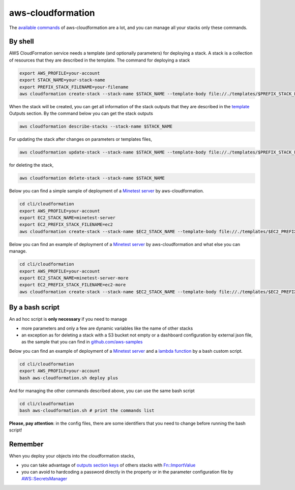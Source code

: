 aws-cloudformation
##################

The `available commands <https://docs.aws.amazon.com/cli/latest/reference/cloudformation/index.html>`_ of aws-cloudformation are a lot,
and you can manage all your stacks only these commands.

By shell
********

AWS CloudFormation service needs a template (and optionally parameters) for deploying a stack. A stack is a collection of resources that they are described in the template.
The command for deploying a stack

.. code-block:: bash

    export AWS_PROFILE=your-account
    export STACK_NAME=your-stack-name
    export PREFIX_STACK_FILENAME=your-filename
    aws cloudformation create-stack --stack-name $STACK_NAME --template-body file://./templates/$PREFIX_STACK_FILENAME.yaml --parameters file://./config/$PREFIX_STACK_FILENAME.json --capabilities CAPABILITY_NAMED_IAM

When the stack will be created, you can get all information of the stack outputs that they are described in the `template <https://github.com/bilardi/aws-tool-comparison/blob/master/cli/cloudformation/templates/sns-plus.yaml>`_ Outputs section. By the command below you can get the stack outputs

.. code-block:: bash

    aws cloudformation describe-stacks --stack-name $STACK_NAME

For updating the stack after changes on parameters or templates files,

.. code-block:: bash

    aws cloudformation update-stack --stack-name $STACK_NAME --template-body file://./templates/$PREFIX_STACK_FILENAME.yaml --parameters file://./config/$PREFIX_STACK_FILENAME.json --capabilities CAPABILITY_NAMED_IAM

for deleting the stack,

.. code-block:: bash

    aws cloudformation delete-stack --stack-name $STACK_NAME

Below you can find a simple sample of deployment of a `Minetest server <https://github.com/bilardi/minetest>`_ by aws-cloudformation.

.. code-block:: bash

    cd cli/cloudformation
    export AWS_PROFILE=your-account
    export EC2_STACK_NAME=minetest-server
    export EC2_PREFIX_STACK_FILENAME=ec2
    aws cloudformation create-stack --stack-name $EC2_STACK_NAME --template-body file://./templates/$EC2_PREFIX_STACK_FILENAME.yaml --parameters file://./config/$EC2_PREFIX_STACK_FILENAME.json --capabilities CAPABILITY_NAMED_IAM

Below you can find an example of deployment of a `Minetest server <https://github.com/bilardi/minetest>`_ by aws-cloudformation and what else you can manage.

.. code-block:: bash

    cd cli/cloudformation
    export AWS_PROFILE=your-account
    export EC2_STACK_NAME=minetest-server-more
    export EC2_PREFIX_STACK_FILENAME=ec2-more
    aws cloudformation create-stack --stack-name $EC2_STACK_NAME --template-body file://./templates/$EC2_PREFIX_STACK_FILENAME.yaml --parameters file://./config/$EC2_PREFIX_STACK_FILENAME.json --capabilities CAPABILITY_NAMED_IAM

By a bash script
****************

An ad hoc script is **only necessary** if you need to manage

* more parameters and only a few are dynamic variables like the name of other stacks
* an exception as for deleting a stack with a S3 bucket not empty or a dashboard configuration by external json file, as the sample that you can find in `github.com/aws-samples <https://github.com/aws-samples/cloudwatch-dashboards-cloudformation-sample/>`_

Below you can find an example of deployment of a `Minetest server <https://github.com/bilardi/minetest>`_ and a `lambda function <https://github.com/bilardi/aws-saving>`_ by a bash custom script.

.. code-block:: bash

    cd cli/cloudformation
    export AWS_PROFILE=your-account
    bash aws-cloudformation.sh deploy plus

And for managing the other commands described above, you can use the same bash script

.. code-block:: bash

    cd cli/cloudformation
    bash aws-cloudformation.sh # print the commands list

**Please, pay attention**: in the config files, there are some identifiers that you need to change before running the bash script!

Remember
********

When you deploy your objects into the cloudformation stacks,

* you can take advantage of `outputs section keys <https://docs.aws.amazon.com/AWSCloudFormation/latest/UserGuide/outputs-section-structure.html>`_ of others stacks with `Fn::ImportValue <https://docs.aws.amazon.com/AWSCloudFormation/latest/UserGuide/intrinsic-function-reference-importvalue.html>`_
* you can avoid to hardcoding a password directly in the property or in the parameter configuration file by `AWS::SecretsManager <https://docs.aws.amazon.com/secretsmanager/latest/userguide/integrating_cloudformation.html>`_
